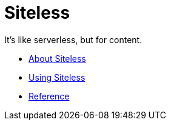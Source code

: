 = Siteless

It's like serverless, but for content.

* link:index.html?e=assembly_about.adoc[About Siteless]
* link:index.html?e=assembly_using.adoc[Using Siteless]
* link:index.html?e=assembly_reference.adoc[Reference]
